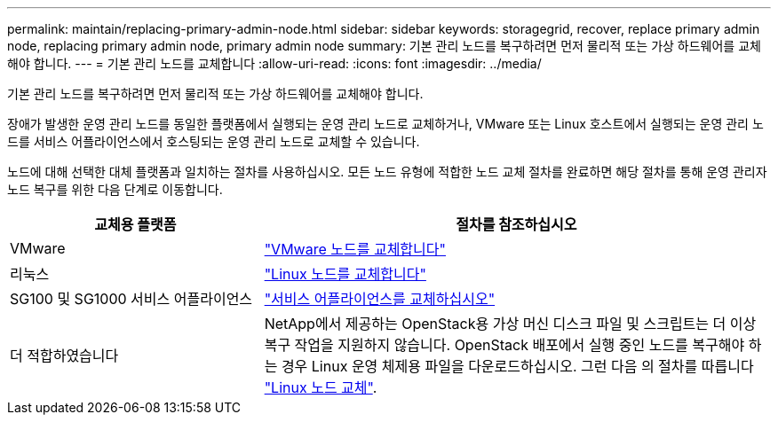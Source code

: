---
permalink: maintain/replacing-primary-admin-node.html 
sidebar: sidebar 
keywords: storagegrid, recover, replace primary admin node, replacing primary admin node, primary admin node 
summary: 기본 관리 노드를 복구하려면 먼저 물리적 또는 가상 하드웨어를 교체해야 합니다. 
---
= 기본 관리 노드를 교체합니다
:allow-uri-read: 
:icons: font
:imagesdir: ../media/


[role="lead"]
기본 관리 노드를 복구하려면 먼저 물리적 또는 가상 하드웨어를 교체해야 합니다.

장애가 발생한 운영 관리 노드를 동일한 플랫폼에서 실행되는 운영 관리 노드로 교체하거나, VMware 또는 Linux 호스트에서 실행되는 운영 관리 노드를 서비스 어플라이언스에서 호스팅되는 운영 관리 노드로 교체할 수 있습니다.

노드에 대해 선택한 대체 플랫폼과 일치하는 절차를 사용하십시오. 모든 노드 유형에 적합한 노드 교체 절차를 완료하면 해당 절차를 통해 운영 관리자 노드 복구를 위한 다음 단계로 이동합니다.

[cols="1a,2a"]
|===
| 교체용 플랫폼 | 절차를 참조하십시오 


 a| 
VMware
 a| 
link:all-node-types-replacing-vmware-node.html["VMware 노드를 교체합니다"]



 a| 
리눅스
 a| 
link:all-node-types-replacing-linux-node.html["Linux 노드를 교체합니다"]



 a| 
SG100 및 SG1000 서비스 어플라이언스
 a| 
link:replacing-failed-node-with-services-appliance.html["서비스 어플라이언스를 교체하십시오"]



 a| 
더 적합하였습니다
 a| 
NetApp에서 제공하는 OpenStack용 가상 머신 디스크 파일 및 스크립트는 더 이상 복구 작업을 지원하지 않습니다. OpenStack 배포에서 실행 중인 노드를 복구해야 하는 경우 Linux 운영 체제용 파일을 다운로드하십시오. 그런 다음 의 절차를 따릅니다 link:all-node-types-replacing-linux-node.html["Linux 노드 교체"].

|===